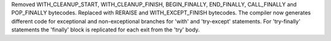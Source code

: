 Removed WITH_CLEANUP_START, WITH_CLEANUP_FINISH, BEGIN_FINALLY, END_FINALLY, CALL_FINALLY and POP_FINALLY bytecodes.
Replaced with RERAISE and WITH_EXCEPT_FINISH bytecodes.
The compiler now generates different code for exceptional and non-exceptional branches for 'with' and 'try-except'
statements. For 'try-finally' statements the 'finally' block is replicated for each exit from the 'try' body.


